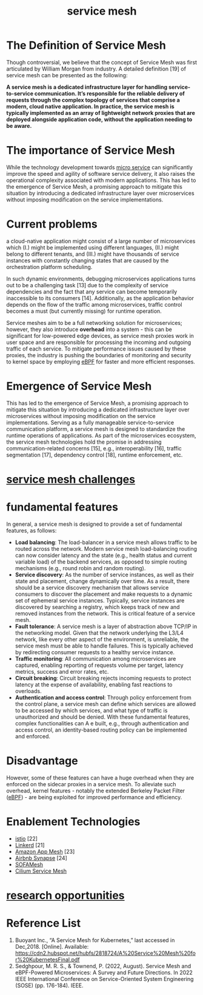 :PROPERTIES:
:ID:       4f0a7a3e-db3c-4d39-b776-4b746f564347
:END:
#+title: service mesh
#+filetags: mesh

* The Definition of Service Mesh
Though controversial, we believe that the concept of Service Mesh was first articulated by William Morgan from industry. A detailed definition [19] of service mesh can be presented as the following:

*A service mesh is a dedicated infrastructure layer for handling service-to-service communication. It’s responsible for the reliable delivery of requests through the complex topology of services that comprise a modern, cloud native application. In practice, the service mesh is typically implemented as an array of lightweight network proxies that are deployed alongside application code, without the application needing to be aware.*

* The importance of Service Mesh
While the technology development towards [[id:10682b04-b1f4-4200-a3a6-23a5d82c2795][micro service]] can significantly improve the speed and agility of software service delivery, it also raises the operational complexity associated with modern applications. This has led to the emergence of Service Mesh, a promising approach to mitigate this situation by introducing a dedicated infrastructure layer over microservices without imposing modification on the service implementations.

* Current problems
a cloud-native application might consist of a large number of microservices which
(I.) might be implemented using different languages,
(II.) might belong to different tenants, and
(III.) might have thousands of service instances with constantly changing states that are caused by the orchestration platform scheduling.

In such dynamic environments, debugging microservices applications turns out to be a challenging task [13] due to the complexity of service dependencies and the fact that any service can become temporarily inaccessible to its consumers [14]. Additionally, as the application behavior depends on the flow of the traffic among microservices, traffic control becomes a must (but currently missing) for runtime operation.

Service meshes aim to be a full networking solution for microservices; however, they also introduce *overhead* into a system - this can be significant for low-powered edge devices, as service mesh proxies work in user space and are responsible for processing the incoming and outgoing traffic of each service. To mitigate performance issues caused by these proxies, the industry is pushing the boundaries of monitoring and security to kernel space by employing [[id:bf5b14f3-8e4c-4706-aea0-102268c418d3][eBPF]] for faster and more efficient responses.

* Emergence of Service Mesh
This has led to the emergence of Service Mesh, a promising approach to mitigate this situation by introducing a dedicated infrastructure layer over microservices without imposing modification on the service implementations. Serving as a fully manageable service-to-service communication platform, a service mesh is designed to standardize the runtime operations of applications. As part of the microservices ecosystem, the service mesh technologies hold the promise in addressing communication-related concerns [15], e.g., interoperability [16], traffic segmentation  [17], dependency control [18], runtime enforcement, etc.

* [[id:ddef03f3-b915-4fa5-9fd5-191d8096b241][service mesh challenges]]

* fundamental features
In general, a service mesh is designed to provide a set of fundamental features, as follows:
+ *Load balancing*: The load-balancer in a service mesh allows traffic to be routed across the network. Modern service mesh load-balancing routing can now consider latency and the state (e.g., health status and current variable load) of the backend services, as opposed to simple routing mechanisms (e.g., round robin and random routing).
+ *Service discovery*: As the number of service instances, as well as their state and placement, change dynamically over time. As a result, there should be a service discovery mechanism that allows service consumers to discover the placement and make requests to a dynamic set of ephemeral service instances. Typically, service instances are discovered by searching a registry, which keeps track of new and removed instances from the network. This is critical feature of a service mesh.
+ *Fault tolerance*: A service mesh is a layer of abstraction above TCP/IP in the networking model. Given that the network underlying the L3/L4 network, like every other aspect of the environment, is unreliable, the service mesh must be able to handle failures. This is typically achieved by redirecting consumer requests to a healthy service instance.
+ *Traffic monitoring*: All communication among microservices are captured, enabling reporting of requests volume per target, latency metrics, success and error rates, etc.
+ *Circuit breaking*: Circuit breaking rejects incoming requests to protect latency at the expense of availability, enabling fast reactions to overloads.
+ *Authentication and access control*: Through policy enforcement from the control plane, a service mesh can define which services are allowed to be accessed by which services, and what type of traffic is unauthorized and should be denied. With these fundamental features, complex functionalities can A e built, e.g., through authentication and access control, an identity-based routing policy can be implemented and enforced.

* Disadvantage
However, some of these features can have a huge overhead when they are enforced on the sidecar proxies in a service mesh. To alleviate such overhead, kernel features - notably the extended Berkeley Packet Filter ([[id:bf5b14f3-8e4c-4706-aea0-102268c418d3][eBPF]]) - are being exploited for improved performance and efficiency.

* Enablement Technologies
+ [[id:3f679682-02ce-41da-a5fc-bb5d354d48d7][istio]] [22]
+ [[id:8de5e22f-9721-4543-a182-4adc9ad445bb][Linkerd]] [21]
+ [[id:97ea99f6-84d9-4403-9c76-ee1b820763fc][Amazon App Mesh]] [23]
+ [[id:a85bce5c-0ec1-40d3-851a-daaa5de1c50e][Airbnb Synapse]] [24]
+ [[id:131bcc20-5b39-4c22-aa80-e43e5f3bd748][SOFAMesh]]
+ [[id:ac6cbfa7-3cd8-43ab-bf51-3f238946ac24][Cilium Service Mesh]]

* [[id:60c9724b-84f2-4672-b1cd-47ab7d985de7][research opportunities]]

* Reference List
1. Buoyant Inc., “A Service Mesh for Kubernetes,” last accessed in Dec,2018. [Online]. Available: https://cdn2.hubspot.net/hubfs/2818724/A%20Service%20Mesh%20for%20KubernetesFinal.pdf
2. Sedghpour, M. R. S., & Townend, P. (2022, August). Service Mesh and eBPF-Powered Microservices: A Survey and Future Directions. In 2022 IEEE International Conference on Service-Oriented System Engineering (SOSE) (pp. 176-184). IEEE.
